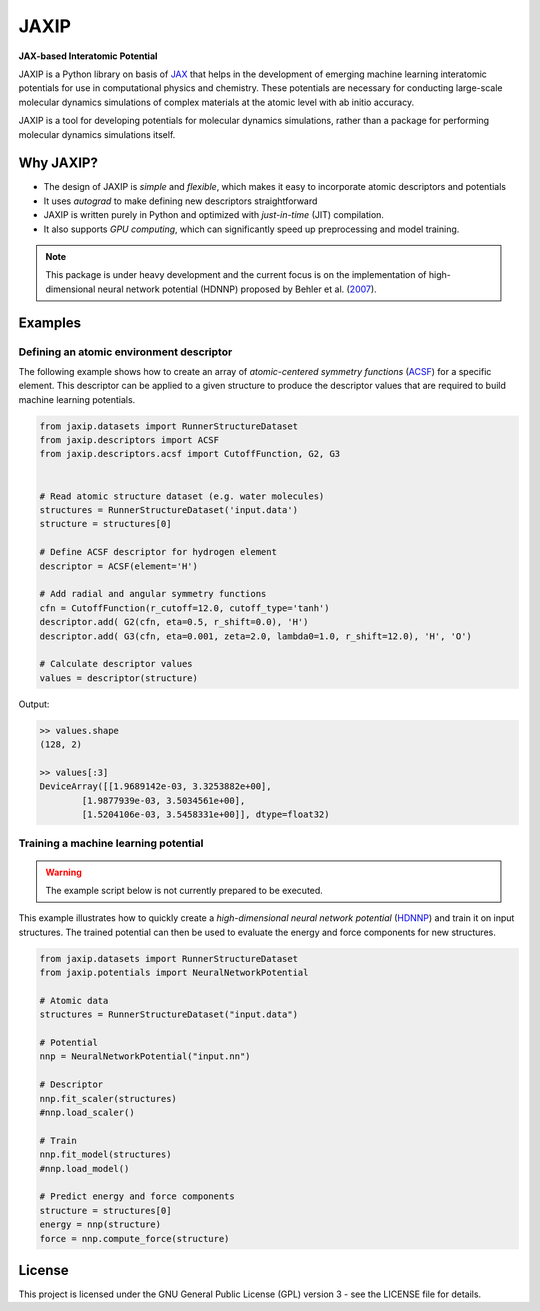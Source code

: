 
.. .. image:: docs/images/logo.png
..         :alt: logo
        
=====
JAXIP
=====

**JAX-based Interatomic Potential**

.. image:: https://img.shields.io/pypi/v/jaxip.svg
        :target: https://pypi.python.org/pypi/jaxip

.. image:: https://img.shields.io/travis/hghcomphys/jaxip.svg
        :target: https://travis-ci.com/hghcomphys/jaxip

.. image:: https://readthedocs.org/projects/jaxip/badge/?version=latest
        :target: https://jaxip.readthedocs.io/en/latest/?version=latest
        :alt: Documentation Status

.. * Free software: GNU General Public License v3
.. * Documentation: https://jaxip.readthedocs.io.


.. What is JAXIP? 
.. -----------
JAXIP is a Python library on basis of `JAX`_ that helps 
in the development of emerging machine learning interatomic potentials 
for use in computational physics and chemistry. These potentials are necessary for conducting 
large-scale molecular dynamics simulations of complex materials at the atomic level with ab initio accuracy.

JAXIP is a tool for developing potentials for molecular dynamics simulations, 
rather than a package for performing molecular dynamics simulations itself.

.. _JAX: https://github.com/google/jax


Why JAXIP?
----------
* The design of JAXIP is `simple` and `flexible`, which makes it easy to incorporate atomic descriptors and potentials 
* It uses `autograd` to make defining new descriptors straightforward
* JAXIP is written purely in Python and optimized with `just-in-time` (JIT) compilation.
* It also supports `GPU computing`, which can significantly speed up preprocessing and model training.

.. Important
.. ---------

.. note::
        This package is under heavy development and the current focus is on the implementation of high-dimensional 
        neural network potential (HDNNP) proposed by Behler et al. 
        (`2007 <https://journals.aps.org/prl/abstract/10.1103/PhysRevLett.98.146401>`_).



Examples
--------

-----------------------------------------
Defining an atomic environment descriptor
-----------------------------------------

The following example shows how to create an array of `atomic-centered symmetry functions`
(`ACSF`_) for a specific element. 
This descriptor can be applied to a given structure to produce the 
descriptor values that are required to build machine learning potentials.

.. _ACSF: https://aip.scitation.org/doi/10.1063/1.3553717

.. code-block:: python

        from jaxip.datasets import RunnerStructureDataset
        from jaxip.descriptors import ACSF
        from jaxip.descriptors.acsf import CutoffFunction, G2, G3
        

        # Read atomic structure dataset (e.g. water molecules)
        structures = RunnerStructureDataset('input.data')
        structure = structures[0]

        # Define ACSF descriptor for hydrogen element 
        descriptor = ACSF(element='H')
        
        # Add radial and angular symmetry functions
        cfn = CutoffFunction(r_cutoff=12.0, cutoff_type='tanh')
        descriptor.add( G2(cfn, eta=0.5, r_shift=0.0), 'H')
        descriptor.add( G3(cfn, eta=0.001, zeta=2.0, lambda0=1.0, r_shift=12.0), 'H', 'O')

        # Calculate descriptor values
        values = descriptor(structure)

Output:

.. code-block:: bash

        >> values.shape
        (128, 2)

        >> values[:3]
        DeviceArray([[1.9689142e-03, 3.3253882e+00],
                [1.9877939e-03, 3.5034561e+00],
                [1.5204106e-03, 3.5458331e+00]], dtype=float32)

-------------------------------------
Training a machine learning potential
-------------------------------------

.. warning::
        The example script below is not currently prepared to be executed.

This example illustrates how to quickly create a `high-dimensional neural network 
potential` (`HDNNP`_) and train it on input structures. 
The trained potential can then be used to evaluate the energy and force components for new structures.

.. _HDNNP: https://pubs.acs.org/doi/10.1021/acs.chemrev.0c00868


.. code-block:: python

        from jaxip.datasets import RunnerStructureDataset
        from jaxip.potentials import NeuralNetworkPotential

        # Atomic data
        structures = RunnerStructureDataset("input.data")

        # Potential
        nnp = NeuralNetworkPotential("input.nn")

        # Descriptor
        nnp.fit_scaler(structures)
        #nnp.load_scaler()

        # Train
        nnp.fit_model(structures)
        #nnp.load_model()

        # Predict energy and force components
        structure = structures[0]
        energy = nnp(structure)
        force = nnp.compute_force(structure)


License
-------

.. _license-file: LICENSE


This project is licensed under the GNU General Public License (GPL) version 3 - 
see the LICENSE file for details.

.. The GPL v3 is a free software license that allows users to share and modify the software, 
.. as long as the original copyright notice and license are included and the modified versions 
.. are marked as such. The GPL v3 also requires that users receive the source code or have the 
.. ability to obtain it, and that they are made aware of their rights under the license.

.. For more information about the GPL v3 license, please see the full text of the license in the "LICENSE" file.



.. Credits
.. -------

.. This package was created with Cookiecutter_ and the `audreyr/cookiecutter-pypackage`_ project template.

.. .. _Cookiecutter: https://github.com/audreyr/cookiecutter
.. .. _`audreyr/cookiecutter-pypackage`: https://github.com/audreyr/cookiecutter-pypackage
